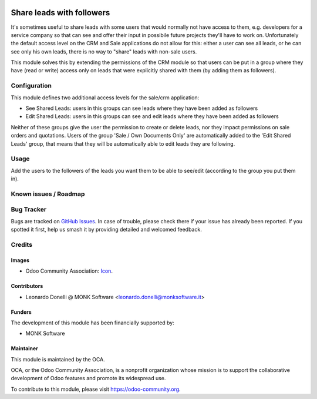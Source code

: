 .. image:: https://img.shields.io/badge/licence-AGPL--3-blue.svg
   :target: http://www.gnu.org/licenses/agpl-3.0-standalone.html
   :alt: License: AGPL-3

==========================
Share leads with followers
==========================

It's sometimes useful to share leads with some users that would normally not have
access to them, e.g. developers for a service company so that can see and offer
their input in possibile future projects they'll have to work on.
Unfortunately the default access level on the CRM and Sale applications do not
allow for this: either a user can see all leads, or he can see only his own
leads, there is no way to "share" leads with non-sale users.

This module solves this by extending the permissions of the CRM module so that users
can be put in a group where they have (read or write) access only on leads that
were explicitly shared with them (by adding them as followers).

Configuration
=============

This module defines two additional access levels for the sale/crm application:

* See Shared Leads: users in this groups can see leads where they have been added as followers
* Edit Shared Leads: users in this groups can see and edit leads where they have been added as followers

Neither of these groups give the user the permission to create or delete leads, nor they impact
permissions on sale orders and quotations.
Users of the group 'Sale / Own Documents Only' are automatically added to the 'Edit Shared Leads' group,
that means that they will be automatically able to edit leads they are following.


Usage
=====

Add the users to the followers of the leads you want them to be able to see/edit
(according to the group you put them in).

Known issues / Roadmap
======================

Bug Tracker
===========

Bugs are tracked on `GitHub Issues
<https://github.com/OCA/crm/issues>`_. In case of trouble, please
check there if your issue has already been reported. If you spotted it first,
help us smash it by providing detailed and welcomed feedback.

Credits
=======

Images
------

* Odoo Community Association: `Icon <https://github.com/OCA/maintainer-tools/blob/master/template/module/static/description/icon.svg>`_.

Contributors
------------

* Leonardo Donelli @ MONK Software <leonardo.donelli@monksoftware.it>

Funders
-------

The development of this module has been financially supported by:

* MONK Software

Maintainer
----------

.. image:: https://odoo-community.org/logo.png
   :alt: Odoo Community Association
   :target: https://odoo-community.org

This module is maintained by the OCA.

OCA, or the Odoo Community Association, is a nonprofit organization whose
mission is to support the collaborative development of Odoo features and
promote its widespread use.

To contribute to this module, please visit https://odoo-community.org.
